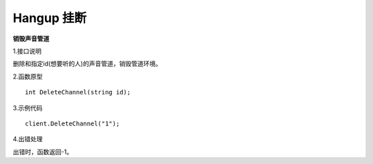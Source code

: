 Hangup 挂断
=============
**销毁声音管道**

1.接口说明

删除和指定id(想要听的人)的声音管道，销毁管道环境。

2.函数原型
::
    int DeleteChannel(string id);

3.示例代码
::
    client.DeleteChannel("1");

4.出错处理

出错时，函数返回-1。
